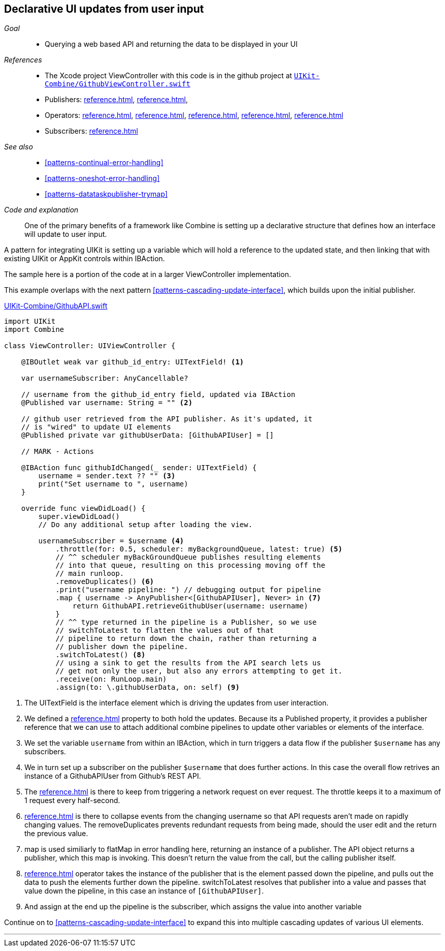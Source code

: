 [#patterns-update-interface-userinput]
== Declarative UI updates from user input

__Goal__::

* Querying a web based API and returning the data to be displayed in your UI

__References__::

* The Xcode project ViewController with this code is in the github project at https://github.com/heckj/swiftui-notes/blob/master/UIKit-Combine/GithubViewController.swift[`UIKit-Combine/GithubViewController.swift`]

* Publishers:
<<reference.adoc#reference-published>>,
<<reference.adoc#reference-datataskpublisher>>,
* Operators:
<<reference.adoc#reference-map>>,
<<reference.adoc#reference-switchtolatest>>,
<<reference.adoc#reference-receive>>,
<<reference.adoc#reference-throttle>>,
<<reference.adoc#reference-removeduplicates>>
* Subscribers:
<<reference.adoc#reference-assign>>

__See also__::

* <<#patterns-continual-error-handling>>
* <<#patterns-oneshot-error-handling>>
* <<#patterns-datataskpublisher-trymap>>

__Code and explanation__::

One of the primary benefits of a framework like Combine is setting up a declarative structure that defines how an interface will update to user input.

A pattern for integrating UIKit is setting up a variable which will hold a reference to the updated state, and then linking that with existing UIKit or AppKit controls within IBAction.

The sample here is a portion of the code at in a larger ViewController implementation.

This example overlaps with the next pattern <<#patterns-cascading-update-interface>>, which builds upon the initial publisher.

.https://github.com/heckj/swiftui-notes/blob/master/UIKit-Combine/GithubAPI.swift[UIKit-Combine/GithubAPI.swift]
[source, swift]
----
import UIKit
import Combine

class ViewController: UIViewController {

    @IBOutlet weak var github_id_entry: UITextField! <1>

    var usernameSubscriber: AnyCancellable?

    // username from the github_id_entry field, updated via IBAction
    @Published var username: String = "" <2>

    // github user retrieved from the API publisher. As it's updated, it
    // is "wired" to update UI elements
    @Published private var githubUserData: [GithubAPIUser] = []

    // MARK - Actions

    @IBAction func githubIdChanged(_ sender: UITextField) {
        username = sender.text ?? "" <3>
        print("Set username to ", username)
    }

    override func viewDidLoad() {
        super.viewDidLoad()
        // Do any additional setup after loading the view.

        usernameSubscriber = $username <4>
            .throttle(for: 0.5, scheduler: myBackgroundQueue, latest: true) <5>
            // ^^ scheduler myBackGroundQueue publishes resulting elements
            // into that queue, resulting on this processing moving off the
            // main runloop.
            .removeDuplicates() <6>
            .print("username pipeline: ") // debugging output for pipeline
            .map { username -> AnyPublisher<[GithubAPIUser], Never> in <7>
                return GithubAPI.retrieveGithubUser(username: username)
            }
            // ^^ type returned in the pipeline is a Publisher, so we use
            // switchToLatest to flatten the values out of that
            // pipeline to return down the chain, rather than returning a
            // publisher down the pipeline.
            .switchToLatest() <8>
            // using a sink to get the results from the API search lets us
            // get not only the user, but also any errors attempting to get it.
            .receive(on: RunLoop.main)
            .assign(to: \.githubUserData, on: self) <9>
----

<1> The UITextField is the interface element which is driving the updates from user interaction.
<2> We defined a <<reference.adoc#reference-published>> property to both hold the updates.
Because its a Published property, it provides a publisher reference that we can use to attach additional combine pipelines to update other variables or elements of the interface.
<3> We set the variable `username` from within an IBAction, which in turn triggers a data flow if the publisher `$username` has any subscribers.
<4> We in turn set up a subscriber on the publisher `$username` that does further actions. In this case the overall flow retrives an instance of a GithubAPIUser from Github's REST API.
<5> The <<reference.adoc#reference-throttle>> is there to keep from triggering a network request on ever request.
The throttle keeps it to a maximum of 1 request every half-second.
<6> <<reference.adoc#reference-removeduplicates>> is there to collapse events from the changing username so that API requests aren't made on rapidly changing values.
The removeDuplicates prevents redundant requests from being made, should the user edit and the return the previous value.
<7> map is used similiarly to flatMap in error handling here, returning an instance of a publisher.
The API object returns a publisher, which this map is invoking.
This doesn't return the value from the call, but the calling publisher itself.
<8> <<reference.adoc#reference-switchtolatest>> operator takes the instance of the publisher that is the element passed down the pipeline, and pulls out the data to push the elements further down the pipeline.
switchToLatest resolves that publisher into a value and passes that value down the pipeline, in this case an instance of `[GithubAPIUser]`.
<9> And assign at the end up the pipeline is the subscriber, which assigns the value into another variable

Continue on to <<#patterns-cascading-update-interface>> to expand this into multiple cascading updates of various UI elements.

// force a page break - in HTML rendering is just a <HR>
<<<
'''
